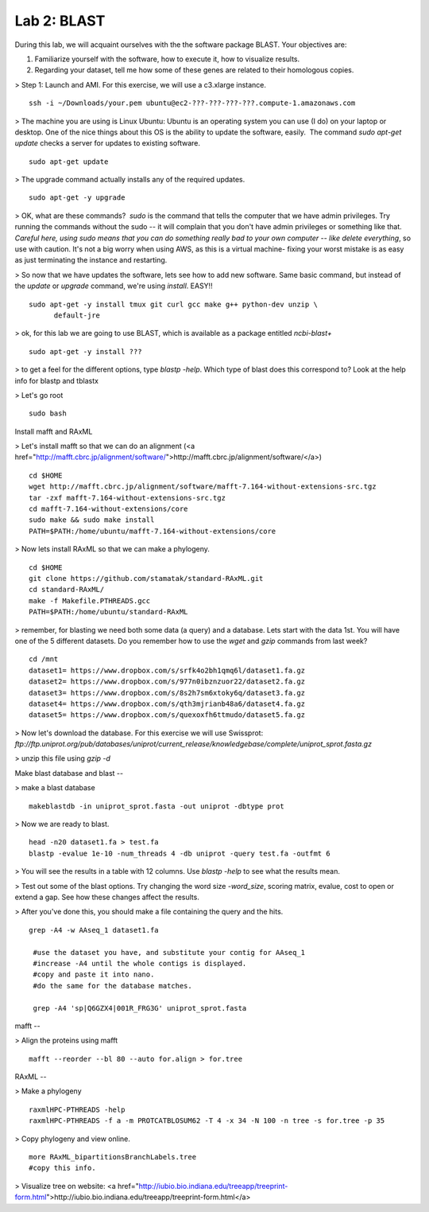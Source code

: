 ============
Lab 2: BLAST
============

During this lab, we will acquaint ourselves with the the software package BLAST. Your objectives are:


1. Familiarize yourself with the software, how to execute it, how to visualize results.

2. Regarding your dataset, tell me how some of these genes are related to their homologous copies.


> Step 1: Launch and AMI. For this exercise, we will use a c3.xlarge instance.

::

  ssh -i ~/Downloads/your.pem ubuntu@ec2-???-???-???-???.compute-1.amazonaws.com



> The machine you are using is Linux Ubuntu: Ubuntu is an operating system you can use (I do) on your laptop or desktop. One of the nice things about this OS is the ability to update the software, easily.  The command `sudo apt-get update` checks a server for updates to existing software.


::

  sudo apt-get update



> The upgrade command actually installs any of the required updates.

::

  sudo apt-get -y upgrade


> OK, what are these commands?  `sudo` is the command that tells the computer that we have admin privileges. Try running the commands without the sudo -- it will complain that you don't have admin privileges or something like that. *Careful here, using sudo means that you can do something really bad to your own computer -- like delete everything*, so use with caution. It's not a big worry when using AWS, as this is a virtual machine- fixing your worst mistake is as easy as just terminating the instance and restarting.



> So now that we have updates the software, lets see how to add new software. Same basic command, but instead of the `update` or `upgrade` command, we're using `install`. EASY!!

::

  sudo apt-get -y install tmux git curl gcc make g++ python-dev unzip \
        default-jre


> ok, for this lab we are going to use BLAST, which is available as a package entitled `ncbi-blast+`

::

  sudo apt-get -y install ???


> to get a feel for the different options, type `blastp -help`. Which type of blast does this correspond to? Look at the help info for blastp and tblastx


> Let's go root

::

  sudo bash


Install mafft and RAxML


> Let's install mafft so that we can do an alignment (<a href="http://mafft.cbrc.jp/alignment/software/">http://mafft.cbrc.jp/alignment/software/</a>)

::

   cd $HOME
   wget http://mafft.cbrc.jp/alignment/software/mafft-7.164-without-extensions-src.tgz
   tar -zxf mafft-7.164-without-extensions-src.tgz
   cd mafft-7.164-without-extensions/core
   sudo make && sudo make install
   PATH=$PATH:/home/ubuntu/mafft-7.164-without-extensions/core


> Now lets install RAxML so that we can make a phylogeny. 

::

    cd $HOME
    git clone https://github.com/stamatak/standard-RAxML.git
    cd standard-RAxML/
    make -f Makefile.PTHREADS.gcc
    PATH=$PATH:/home/ubuntu/standard-RAxML


> remember, for blasting we need both some data (a query) and a database. Lets start with the data 1st. You will have one of the 5 different datasets. Do you remember how to use the `wget` and `gzip` commands from last week?

::

    cd /mnt
    dataset1= https://www.dropbox.com/s/srfk4o2bh1qmq6l/dataset1.fa.gz
    dataset2= https://www.dropbox.com/s/977n0ibznzuor22/dataset2.fa.gz
    dataset3= https://www.dropbox.com/s/8s2h7sm6xtoky6q/dataset3.fa.gz
    dataset4= https://www.dropbox.com/s/qth3mjrianb48a6/dataset4.fa.gz
    dataset5= https://www.dropbox.com/s/quexoxfh6ttmudo/dataset5.fa.gz


> Now let's download the database. For this exercise we will use Swissprot: `ftp://ftp.uniprot.org/pub/databases/uniprot/current_release/knowledgebase/complete/uniprot_sprot.fasta.gz`

> unzip this file using `gzip -d`


Make blast database and blast
--



> make a blast database

::

  makeblastdb -in uniprot_sprot.fasta -out uniprot -dbtype prot

> Now we are ready to blast.

::

  head -n20 dataset1.fa > test.fa
  blastp -evalue 1e-10 -num_threads 4 -db uniprot -query test.fa -outfmt 6

> You will see the results in a table with 12 columns. Use `blastp -help` to see what the results mean.

> Test out some of the blast options. Try changing the word size `-word_size`, scoring matrix, evalue, cost to open or extend a gap. See how these changes affect the results.

> After you've done this, you should make a file containing the query and the hits.

::

  grep -A4 -w AAseq_1 dataset1.fa 

   #use the dataset you have, and substitute your contig for AAseq_1
   #increase -A4 until the whole contigs is displayed.
   #copy and paste it into nano.
   #do the same for the database matches. 
    
   grep -A4 'sp|Q6GZX4|001R_FRG3G' uniprot_sprot.fasta


mafft
--

> Align the proteins using mafft

::

  mafft --reorder --bl 80 --auto for.align > for.tree


RAxML
--

> Make a phylogeny

::

  raxmlHPC-PTHREADS -help
  raxmlHPC-PTHREADS -f a -m PROTCATBLOSUM62 -T 4 -x 34 -N 100 -n tree -s for.tree -p 35

> Copy phylogeny and view online.

::
	
  more RAxML_bipartitionsBranchLabels.tree
  #copy this info.

> Visualize tree on website: <a href="http://iubio.bio.indiana.edu/treeapp/treeprint-form.html">http://iubio.bio.indiana.edu/treeapp/treeprint-form.html</a>
